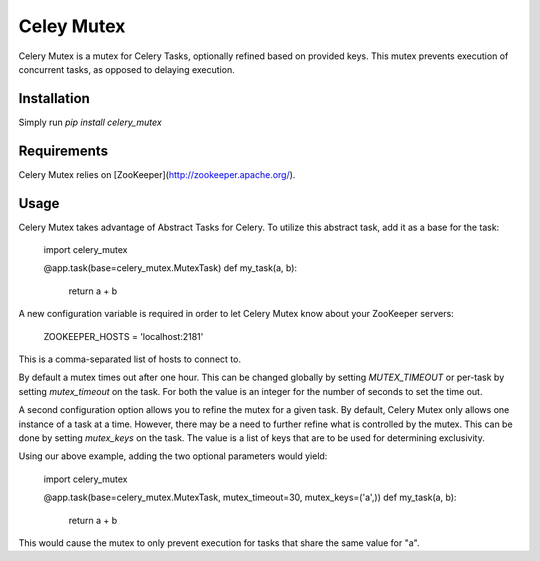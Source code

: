 Celey Mutex
===========

Celery Mutex is a mutex for Celery Tasks, optionally refined based on provided
keys. This mutex prevents execution of concurrent tasks, as opposed to delaying
execution.


Installation
------------

Simply run `pip install celery_mutex`


Requirements
------------

Celery Mutex relies on [ZooKeeper](http://zookeeper.apache.org/).


Usage
-----

Celery Mutex takes advantage of Abstract Tasks for Celery. To utilize this
abstract task, add it as a base for the task:

    import celery_mutex

    @app.task(base=celery_mutex.MutexTask)
    def my_task(a, b):
        return a + b

A new configuration variable is required in order to let Celery Mutex know
about your ZooKeeper servers:

    ZOOKEEPER_HOSTS = 'localhost:2181'

This is a comma-separated list of hosts to connect to.

By default a mutex times out after one hour. This can be changed globally by
setting `MUTEX_TIMEOUT` or per-task by setting `mutex_timeout` on the task. For
both the value is an integer for the number of seconds to set the time out.

A second configuration option allows you to refine the mutex for a given task.
By default, Celery Mutex only allows one instance of a task at a time. However,
there may be a need to further refine what is controlled by the mutex. This can
be done by setting `mutex_keys` on the task. The value is a list of keys that
are to be used for determining exclusivity.

Using our above example, adding the two optional parameters would yield:

    import celery_mutex

    @app.task(base=celery_mutex.MutexTask, mutex_timeout=30, mutex_keys=('a',))
    def my_task(a, b):
        return a + b

This would cause the mutex to only prevent execution for tasks that share the
same value for "a".


